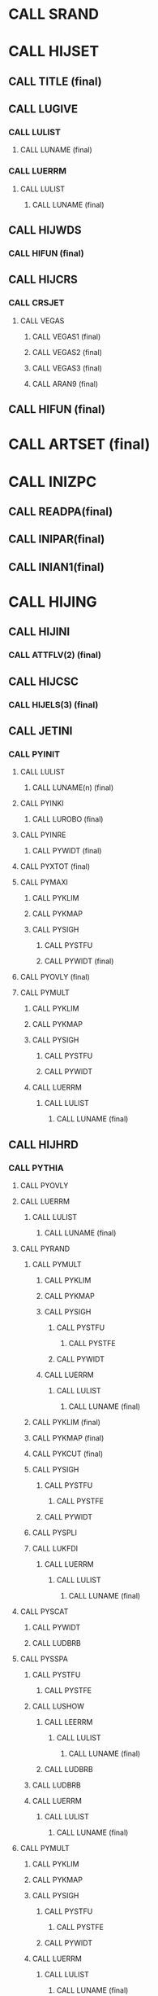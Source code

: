 * CALL SRAND
* CALL HIJSET
** CALL TITLE (final)

** CALL LUGIVE
*** CALL LULIST 
**** CALL LUNAME (final)

*** CALL LUERRM
**** CALL LULIST
***** CALL LUNAME (final)

** CALL HIJWDS
*** CALL HIFUN (final)

** CALL HIJCRS
*** CALL CRSJET
**** CALL VEGAS
***** CALL VEGAS1 (final)
***** CALL VEGAS2 (final)
***** CALL VEGAS3 (final)
***** CALL ARAN9 (final)

** CALL HIFUN (final)

* CALL ARTSET (final)
* CALL INIZPC
** CALL READPA(final)
** CALL INIPAR(final)
** CALL INIAN1(final)
* CALL HIJING 
** CALL HIJINI
*** CALL ATTFLV(2) (final)

** CALL HIJCSC
*** CALL HIJELS(3) (final)

** CALL JETINI
*** CALL PYINIT
**** CALL LULIST
***** CALL LUNAME(n) (final)

**** CALL PYINKI
***** CALL LUROBO (final)

**** CALL PYINRE
***** CALL PYWIDT (final)

**** CALL PYXTOT (final)

**** CALL PYMAXI
***** CALL PYKLIM
***** CALL PYKMAP
***** CALL PYSIGH
****** CALL PYSTFU
****** CALL PYWIDT (final)

**** CALL PYOVLY (final)

**** CALL PYMULT
***** CALL PYKLIM
***** CALL PYKMAP
***** CALL PYSIGH
****** CALL PYSTFU
****** CALL PYWIDT
***** CALL LUERRM
****** CALL LULIST
******* CALL LUNAME (final)


** CALL HIJHRD
*** CALL PYTHIA
**** CALL PYOVLY
**** CALL LUERRM
***** CALL LULIST
****** CALL LUNAME (final)

**** CALL PYRAND
***** CALL PYMULT
****** CALL PYKLIM
****** CALL PYKMAP
****** CALL PYSIGH
******* CALL PYSTFU
******** CALL PYSTFE
******* CALL PYWIDT
****** CALL LUERRM
******* CALL LULIST
******** CALL LUNAME (final)

***** CALL PYKLIM (final)
***** CALL PYKMAP (final)
***** CALL PYKCUT (final)
***** CALL PYSIGH
******* CALL PYSTFU
******** CALL PYSTFE
******* CALL PYWIDT

***** CALL PYSPLI
***** CALL LUKFDI
****** CALL LUERRM
******* CALL LULIST
******** CALL LUNAME (final)

**** CALL PYSCAT
***** CALL PYWIDT
***** CALL LUDBRB

**** CALL PYSSPA
***** CALL PYSTFU
****** CALL PYSTFE
***** CALL LUSHOW
****** CALL LEERRM
******* CALL LULIST
******** CALL LUNAME (final)
****** CALL LUDBRB
***** CALL LUDBRB
***** CALL LUERRM
******* CALL LULIST
******** CALL LUNAME (final)

**** CALL PYMULT
****** CALL PYKLIM
****** CALL PYKMAP
****** CALL PYSIGH
******* CALL PYSTFU
******** CALL PYSTFE
******* CALL PYWIDT
****** CALL LUERRM
******* CALL LULIST
******** CALL LUNAME (final)

**** CALL PYREMN
***** CALL LUDBRB
***** CALL PYSPLI
****** CALL LUKFDI
******* CALL LUERRM
******** CALL LULIST
********* CALL LUNAME (final)
***** CALL LUPTDI

**** CALL LUSHOW
**** CALL PYRESD
**** CALL PYDIFF
**** CALL LUPREP
**** CALL LUEDIT
**** CALL LUEXEC
**** CALL PYFRAM

** CALL JETINI 

** CALL HIJHRD

** CALL HIJSFT

** CALL MINIJET_OUT

** CALL QUENCH

** CALL HJANA1

** CALL ZPCMN

** CALL HJANA2

** CALL HZJFRG

** CALL HIJFRG

** CALL HJANA1

** CALL ZPCMN

** CALL HJANA2

** CALL HIJFRG

** CALL LUEDIT

** CALL HBOOST

** CALL HIJFRG

** CALL LUEDIT

** CALL HBOOST

** CALL EMBEDHIGHPT

** CALL HJANA1

** CALL HTOP

** CALL ZPCMN

** CALL HJANA2

** CALL PTOH

** CALL HIJFRG

** CALL LUEDIT

** CALL HBOOST

** CALL HIJFRG

** CALL LUEDIT

** CALL HBOOST

* CALL GETNP
* CALL ARINI
* CALL ARINI2
* CALL ARTAN1
* CALL ARTMN
* CALL ARTAN2
* CALL ARTOUT
